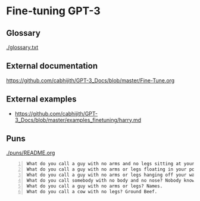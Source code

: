 * Fine-tuning GPT-3
** Glossary
[[./glossary.txt]]

** External documentation
https://github.com/cabhijith/GPT-3_Docs/blob/master/Fine-Tune.org

** External examples
- https://github.com/cabhijith/GPT-3_Docs/blob/master/examples_finetuning/harry.md

** Puns
[[./puns/README.org]]

#+BEGIN_SRC text -n :async :results verbatim code
  What do you call a guy with no arms and no legs sitting at your doorstep? Matt.
  What do you call a guy with no arms or legs floating in your pool? Bob.
  What do you call a guy with no arms or legs hanging off your wall? Art.
  What do you call somebody with no body and no nose? Nobody knows
  What do you call a guy with no arms or legs? Names.
  What do you call a cow with no legs? Ground Beef. 
#+END_SRC